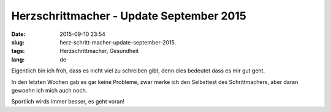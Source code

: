 Herzschrittmacher - Update September 2015
##########################################
:date: 2015-09-10 23:54
:slug: herz-schritt-macher-update-september-2015.
:tags: Herzschrittmacher, Gesundheit
:lang: de

Eigentlich bin ich froh, dass es nicht viel zu schreiben gibt, denn dies bedeutet dass es mir gut geht.

In den letzten Wochen gab es gar keine Probleme,
zwar merke ich den Selbsttest des Schrittmachers, aber daran gewoehn ich mich auch noch.

Sportlich wirds immer besser, es geht voran!
